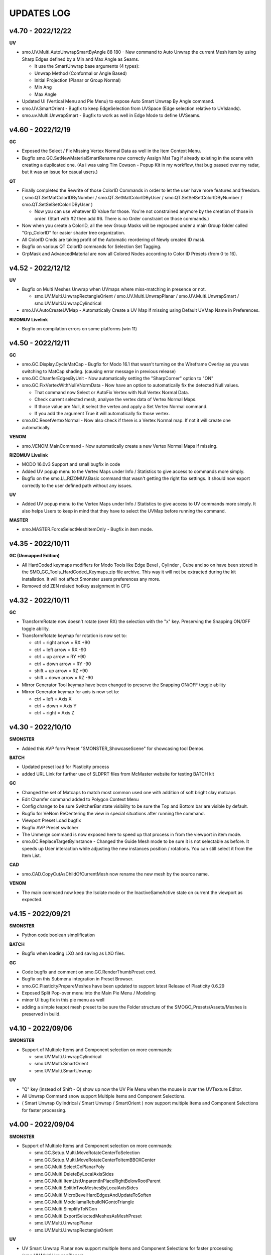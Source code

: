 UPDATES LOG
===========

.. autosummary::
   :toctree: generated


.. _4700:

v4.70 - 2022/12/22
-------------------

**UV**

• smo.UV.Multi.AutoUnwrapSmartByAngle 88 180 - New command to Auto Unwrap the current Mesh item by using Sharp Edges defined by a Min and Max Angle as Seams.

  • It use the SmartUnwrap base arguments (4 types):
  • Unwrap Method (Conformal or Angle Based)
  • Initial Projection (Planar or Group Normal)
  • Min Ang
  • Max Angle

• Updated UI (Vertical Menu and Pie Menu) to expose Auto Smart Unwrap By Angle command.
• smo.UV.SmartOrient - Bugfix to keep EdgeSelection from UVSpace (Edge selection relative to UVIslands).
• smo.uv.Multi.UnwrapSmart - Bugfix to work as well in Edge Mode to define UVSeams.



.. _4600:

v4.60 - 2022/12/19
-------------------

**GC**

• Exposed the Select / Fix Missing Vertex Normal Data as well in the Item Context Menu.
• Bugfix smo.GC.SetNewMaterialSmartRename now correctly Assign Mat Tag if already existing in the scene with creating a duplicated one. (As i was using Tim Cowson - Popup Kit in my workflow, that bug passed over my radar, but it was an issue for casual users.)

**QT**

• Finally completed the Rewrite of those ColorID Commands in order to let the user have more features and freedom. ( smo.QT.SetMatColorIDByNumber / smo.QT.SetMatColorIDByUser / smo.QT.SetSelSetColorIDByNumber / smo.QT.SetSelSetColorIDByUser )

  • Now you can use whatever ID Value for those. You're not constrained anymore by the creation of those in order. (Start with #2 then add #6. There is no Order constraint on those commands.)

• Now when you create a ColorID, all the new Group Masks will be regrouped under a main Group folder called "Grp_ColorID" for easier shader tree organization.
• All ColorID Cmds are taking profit of the Automatic reordering of Newly created ID mask.
• Bugfix on various QT ColorID commands for Selection Set Tagging.
• GrpMask and AdvancedMaterial are now all Colored Nodes according to Color ID Presets (from 0 to 16).



.. _4520:

v4.52 - 2022/12/12
-------------------

**UV**

• Bugfix on Multi Meshes Unwrap when UVmaps where miss-matching in presence or not.

  • smo.UV.Multi.UnwrapRectangleOrient / smo.UV.Multi.UnwrapPlanar / smo.UV.Multi.UnwrapSmart / smo.UV.Multi.UnwrapCylindrical

• smo.UV.AutoCreateUVMap - Automatically Create a UV Map if missing using Default UVMap Name in Preferences.

**RIZOMUV Livelink**

• Bugfix on compilation errors on some platforms (win 11)



.. _4500:

v4.50 - 2022/12/11
-------------------

**GC**

• smo.GC.Display.CycleMatCap - Bugfix for Modo 16.1 that wasn't turning on the Wireframe Overlay as you was switching to MatCap shading. (causing error message in previous release)
• smo.GC.ChamferEdgesByUnit - Now automatically setting the "SharpCorner" option to "ON"
• smo.GC.FixVertexWithNullVNormData - Now have an option to automatically fix the detected Null values.

  • That command now Select or AutoFix Vertex with Null Vertex Normal Data.
  • Check current selected mesh, analyse the vertex data of Vertex Normal Maps.
  • If those value are Null, it select the vertex and apply a Set Vertex Normal command.
  • If you add the argument True it will automatically fix those vertex.

• smo.GC.ResetVertexNormal - Now also check if there is a Vertex Normal map. If not it will create one automatically.

**VENOM**

• smo.VENOM.MainCommand - Now automatically create a new Vertex Normal Maps if missing.

**RIZOMUV Livelink**

• MODO 16.0v3 Support and small bugfix in code
• Added UV popup menu to the Vertex Maps under Info / Statistics to give access to commands more simply.
• Bugfix on the smo.LL.RIZOMUV.Basic command that wasn't getting the right fbx settings. It should now export correctly to the user defined path without any issues.

**UV**

• Added UV popup menu to the Vertex Maps under Info / Statistics to give access to UV commands more simply. It also helps Users to keep in mind that they have to select the UVMap before running the command.

**MASTER**

• smo.MASTER.ForceSelectMeshItemOnly - Bugfix in item mode.



.. _4350:

v4.35 - 2022/10/11
-------------------

**GC (Unmapped Edition)**

• All HardCoded keymaps modifiers for Modo Tools like Edge Bevel , Cylinder , Cube and so on have been stored in the SMO_GC_Tools_HardCoded_Keymaps.zip file archive. This way it will not be extracted during the kit installation. It will not affect Smonster users preferences any more.
• Removed old ZEN related hotkey assignment in CFG



.. _4320:

v4.32 - 2022/10/11
-------------------

**GC**

• TransformRotate now doesn't rotate (over RX) the selection with the "x" key. Preserving the Snapping ON/OFF toggle ability.
• TransformRotate keymap for rotation is now set to:

  • ctrl + right arrow = RX +90
  • ctrl + left arrow = RX -90
  • ctrl + up arrow = RY +90
  • ctrl + down arrow = RY -90
  • shift + up arrow = RZ +90
  • shift + down arrow = RZ -90

• Mirror Generator Tool keymap have been changed to preserve the Snapping ON/OFF toggle ability
• Mirror Generator keymap for axis is now set to:

  • ctrl + left = Axis X
  • ctrl + down = Axis Y
  • ctrl + right = Axis Z



.. _4300:

v4.30 - 2022/10/10
-------------------

**SMONSTER**

• Added this AVP form Preset "SMONSTER_ShowcaseScene" for showcasing tool Demos.

**BATCH**

• Updated preset load for Plasticity process
• added URL Link for further use of SLDPRT files from McMaster website for testing BATCH kit

**GC**

• Changed the set of Matcaps to match most common used one with addition of soft bright clay matcaps
• Edit Chamfer command added to Polygon Context Menu
• Config change to be sure SwitcherBar state visibility to be sure the Top and Bottom bar are visible by default.
• Bugfix for VeNom ReCentering the view in special situations after running the command.
• Viewport Preset Load bugfix
• Bugfix AVP Preset switcher
• The Unmerge command is now exposed here to speed up that process in from the viewport in item mode.
• smo.GC.ReplaceTargetByInstance - Changed the Guide Mesh mode to be sure it is not selectable as before. It speeds up User interaction while adjusting the new instances position / rotations. You can still select it from the Item List.

**CAD**

• smo.CAD.CopyCutAsChildOfCurrentMesh now rename the new mesh by the source name.

**VENOM**

• The main command now keep the Isolate mode or the InactiveSameActive state on current the viewport as expected.



.. _4150:

v4.15 - 2022/09/21
-------------------

**SMONSTER**

• Python code boolean simplification

**BATCH**

• Bugfix when loading LXO and saving as LXO files.

**GC**

• Code bugfix and comment on smo.GC.RenderThumbPreset cmd.
• Bugfix on this Submenu integration in Preset Browser.
• smo.GC.PlasticityPrepareMeshes have been updated to support latest Release of Plasticity 0.6.29
• Exposed Split Pop-over menu into the Main Pie Menu / Modeling
• minor UI bug fix in this pie menu as well
• adding a simple teapot mesh preset to be sure the Folder structure of the SMOGC_Presets/Assets/Meshes is preserved in build.



.. _4100:

v4.10 - 2022/09/06
-------------------

**SMONSTER**

• Support of Multiple Items and Component selection on more commands:

  • smo.UV.Multi.UnwrapCylindrical
  • smo.UV.Multi.SmartOrient
  • smo.UV.Multi.SmartUnwrap

**UV**

• "Q" key (instead of Shift - Q) show up now the UV Pie Menu when the mouse is over the UVTexture Editor.
• All Unwrap Command snow support Multiple Items and Component Selections.
• ( Smart Unwrap Cylindrical / Smart Unwrap / SmartOrient ) now support multiple Items and Component Selections for faster processing.



.. _4000:

v4.00 - 2022/09/04
-------------------

**SMONSTER**

• Support of Multiple Items and Component selection on more commands:

  • smo.GC.Setup.Multi.MoveRotateCenterToSelection
  • smo.GC.Setup.Multi.MoveRotateCenterToItemBBOXCenter
  • smo.GC.Multi.SelectCoPlanarPoly
  • smo.GC.Multi.DeleteByLocalAxisSides
  • smo.GC.Multi.ItemListUnparentInPlaceRightBelowRootParent
  • smo.GC.Multi.SplitInTwoMeshesByLocalAxisSides
  • smo.GC.Multi.MicroBevelHardEdgesAndUpdateToSoften
  • smo.GC.Multi.ModollamaRebuildNGontoTriangle
  • smo.GC.Multi.SimplifyToNGon
  • smo.GC.Multi.ExportSelectedMeshesAsMeshPreset
  • smo.UV.Multi.UnwrapPlanar
  • smo.UV.Multi.UnwrapRectangleOrient

**UV**

• UV Smart Unwrap Planar now support multiple Items and Component Selections for faster processing (smo.UV.Multi.UnwrapPlanar).

**GC**

• Updated Vertical PopOver Menu (Ctrl + Shift + Q) and regular Pie Menu (Ctrl + Q).
• Replace by Instance now set the Item Color to pink on both New instances and original mesh to let you see them quickly from the Item List.
• New Commands:

  • smo.GC.ItemListUnparentInPlaceRightBelowRootParent
    (By default, when we unparent an item (inPlace), the item move at the end of the ItemList.
    This command make sure the unparented item can appear right bellow the Root Parent of it, in the ItemList.)
  • Select Component by Local Axis Cmd
    (Select Component by Local Axis (Positive / Negative))
  • Cleanup Mirrored Mesh over World Axis Cmd
    (Cleanup selected Mesh along a given axis Local (x, y, z) in order to remove Mirrored Opposite Side Argument boolean (Positive or Negative).
    Then recreate instances out of that mesh along that axis.)
  • Cleanup Mirrored Pair of Meshes over World Axis Cmd
  • smo.GC.DeleteByLocalAxisSides
  • smo.GC.SplitInTwoMeshesByLocalAxisSides
  • smo.GC.ItemListUnparentInPlaceRightBelowRootParent

**MIFABOMA**

• New Commands:

  • smo.MIFABOMA.AlignToAxisParentZero
  • smo.MIFABOMA.AlignToAxisWorldZero
  • smo.MIFABOMA.CleanupMirroredMeshOverLocalAxis
  • smo.MIFABOMA.CleanupMirroredPairOfMeshesOverWorldAxis

**AI**

• Updated Java code for AI 2022 Compatibility.

**RIZOMUV Livelink**

• bugfix to remove Embedded Media in FBX export on Modo 15.1 and up



.. _3650:

v3.65 - 2022/08/15
-------------------

**SMONSTER**

• SMO GC - Replace by Instance (From selected targets, create a copy or an instance of the last selected Mesh, with or without a Guide Mesh.)
• Exposition of the AI and PCLOUD kit. Bugfix on exposed files.
• Separated older Training Files  / Scene / Data from previous Smonster Release.
• now SMONSTER consist of the SOURCE Kit + TRAINING Kit as 2 zip archive.
• SMONSTER TRAINING Kit is now a separate kit. It contain all the training files.



.. _3600:

v3.60 - 2022/08/08
-------------------

**SMONSTER**

• Public Release: Free for Everyone, Freelance and Studio
• "AI TOOLS" and "PCLOUD XYZ" Beta Kits added.



.. _3590:

v3.59 - 2022/07/30
-------------------

**SMONSTER**

• Code Optimization  and Command naming harmonization.

**CAD**

• Bugfix on Training Scene - Rebuild Radial (duplicated vertex causing issue for users while testing the commands).

**BAKE**

• Exposed the CreatePairsFromHighPolyMesh command in UI pop over menu as well as in Item Context Menu (right click).

**GC**

• Changed smo.GC.AffinitySVGRebuild Cmd to smo.GC.SplitByPolySelectionSet as it as a general usage.
• Exposed smo.GC.SplitByPolySelectionSet in SMONSTER / Top Menu.
• smo.GC.IsolateItemAndInstances Cmd now select automatically the source mesh in the item list even if you launched it while having an instance selected.
• smo.GC.IsolateItemAndInstances is now also exposed in Viewport Context Menu (right click).
• Setup cmd Move Center to selection now also works in item Mode (it will move the center item at the center of the mesh layer).



.. _3550:

v3.55 - 2022/07/18
-------------------

**SMONSTER**

• Training Scene Menu switched to Vertical toolbar.

**GC**

• Added warning if you try to use commands that use Modollama kit without getting it activated / loaded.
• Bugfix forms for users that got already Seneca SuperTaut function and forms in their keymapping.

**UV**

• UV Tools Menu Reordering



.. _3500:

v3.50 - 2022/06/20
-------------------

**GC**

• Update on FBX Preset Pop Up Menu to expose more options.
• New Commands:

  • smo.GC.ConvertToHardEdgeWorkflowUsingGeoBoundaryAsHardEdge (On current Mesh item, convert Shading Method to HardEdge Workflow using geometry boundary as "HardEdge" and set all other Edges as "Smooth".)
  • smo.GC.ExportMeshAsMeshPreset (Export current Mesh As MeshPreset LXL file into Target Path. (optional: Define Path destination as argument))
  • smo.GC.ExportSelectedMeshesAsMeshPreset (Export Selected Meshes As MeshPreset LXL file into Target Path. (optional: Define Path destination as argument))
  • smo.GC.CreateEmptyChildMeshMatchTransform (Create a new child Mesh Item (empty) on current selected mesh item.)
  • New commands for MicroBevel Workflow:

    • smo.GC.SimplifyToNGon & smo.GC.Multi.SimplifyToNGon (Merge every polygons that have same coplanar polygon direction to simplify a given set of meshes. Via argument you can also update the HardEdges data for a better end result.)
    • smo.GC.MicroBevelHardEdgesAndUpdateToSoften & smo.GC.Multi.MicroBevelHardEdgesAndUpdateToSoften (Micro Bevel HardEdges (usually after a SimplyToNgon), then Soften all edges.)
    • smo.GC.ModollamaRebuildNGontoTriangle & smo.GC.Multi.ModollamaRebuildNGontoTriangle (Rebuild all NGons via Modollama Triangulation command to output Triangles.)
  
• Bugfix on smo.GC.RenderThumbPreset

**CLEANUP**

• PopUp menu updated
• New Commands:

  • smo.CLEANUP.ConvertAllSolidWorksShape (Search for all Solidworks Shape Items in the scene and convert them to regular Meshes. Delete the empty meshes in the process as well.)
  • smo.CLEANUP.CleanupSolidWorksImport (Cleanup SolidWorks Import (from McMaster Website Data) in order to save a new scene with only one Mesh item of the imported asset. It will also convert the VertexNormals Data to HardEdgeWorkflow if needed.)
  • smo.CLEANUP.DelEverythingExceptMeshes (Select everything in the current scene, except Meshes items and delete all other items / materials. It unparent in place the current Meshes to preserve their position in space in case they were part of a hierarchy.)
  • smo.CLEANUP.RemoveAllPartTags (Check for all Meshes in the current scene remove any part tags in it.)
  • smo.CLEANUP.DelPreTransform (Freeze Scale transform of all meshes in scene but if there is instances, it retain Instances scale to 100 percent or -100 percent as well.)

• Bugfix smo.CLEANUP.RenameUVMapToDefaultSceneWise (That command now create an empty UV map if one is missing using Default UVMap name from Preferences)

**BATCH**

• PopUp menu updated
• Support for SLDPRT added as Input file format (CAD file - Solidworks)

**UV**

• Menu and Icons (Big UI refresh)
• Bugfix (Get UVMap Count argument not correctly exposed. It adds also a 4th argument to deselect all maps except UV maps)



.. _320:

v3.20 - 2022/05/10
-------------------

**GC**

• Fixed an issue with Error message populating the Event Log, while using the smo.GC.SetNewMaterialSmartRename command as well as the Quick Tag - Set Mat Color ID commands.
• (Remap the SMO GAME CONTENT MainKeymaps as the smo.GC.SetNewMaterialSmartRename now need a Boolean Argument at the end. --> "smo.GC.SetNewMaterialSmartRename 1" to show Modo Color Picker at launch)

**QUICK TAG**

• Solved a regression with latest update on Batch - Set Mat Color ID commands
• If the Color ID command is used while in Item Mode, it will switch back to item mode, after running it.

**CLEANUP**

• New Command:

  • Rename Vertex Normal Map by Modo Default name for imported FBX files --> ( FBX_normals)

• Changed the Popup menu UI layout for better functions discoverability



.. _315:

v3.15 - 2022/04/29
-------------------

**RIZOMUV Livelink**

• MODO 16.0v1 Support

**QUICK TAG**

• New Commands:

  • smo.QT.SetMatColorIDByMeshIslands (Set Color ID by Material Tag, by Polygons Continuity (Islands) on current mesh.)
  • smo.QT.Batch.SetMatColorIDRandom (Set Color ID by Material Tag, by Polygons Continuity (Islands) over multiple MeshLayers or Scene wide.)

• Bugfix on smo.QT.SetMatColorIDRandom / smo.QT.SetMatColorIDByUser / smo.QT.SetMatColorIDByNumber.



.. _310:

v3.10 - 2022/04/28
-------------------
**GC**

• New Commands:

  • smo.GC.SplitByPart
  • smo.GC.SplitByMaterial
  • smo.GC.PlasticityPrepareMeshes (Command to preprocess data from OBJ import from Plasticity. Cleanup Meshes data from Plasticity creating Polygons Parts, Unwraped UVMaps and Merging Solid items.)

• Bugfix on smo.GC.EdgeSlideProjectToBG command that wasn't releasing the EdgeSlide tool at the end of his execution.
• Bugfix Switching to AVP Shading Style (The view should now not be offset or reset in terms of Point of view).

**QUICK TAG**

• Introduced functions to process the color ID attribution Scene Wide and / or even By Mesh Islands (Polygon Continuity)
• New Commands:

  • smo.QT.Batch.SetSelSetColorIDRandomConstant (Set a random Diffuse Color override using Selection Set (polygons) and Constant item. It can runs over Selected Meshes or SceneWide, By Items or by Polygon Islands.)
  • smo.QT.SetSelSetColorIDByMeshIslands (Set a Diffuse Color override using Selection Set (polygons) on the selected Mesh Layers by Polygons Continuity (Islands). Named the new Mat using "ColorID" as Prefix.)
• Bugfix on the main command that where not processing the data correctly with specific user scene behavior.

**UV**

• Bugfix on UnwrapCylindrical to disable Auto RelaxUV Island if the Unwrap Rectangle was True and AutoRelax was True, in order to keep Rectangle result in output.



.. _3000:

v3.00 - 2022/03/03
-------------------

• Initial Commit to New Release V3.
• It now support Modo 15.0 to 16.X releases with 100% Compatibility.
• All further developments will focus on support from Modo 15.0v1 to 16.X.
• You're free to load it on earlier releases of Modo (from 14.0), but i won't provide any bugfix on earlier release of Modo than 15.0v1 from 2022 March 2th in order to get my focus on Future plans for Modo 16.X series.

**GAME CONTENT**

• New Commands:

  • EdgeBoundarySimpleFuse to fuse (without Projection) an Open Edge Boundary loop ( V Norm data is kept from BG Mesh of set Self if mouse over empty area in viewport).
  • SplitUDIMtoMesh to separate a mesh based on UDIM Polygons layout. It create New Mesh Layers, using target Mesh Name, PrefixName, UDIM ID from current selected Mesh.

• Bugfixes on EdgeBoundaryProjectToBGnFuse to support Self Project onto same mesh. Also hiding other meshes for TransferVNData automatically
• Transfer VNorm from BG Mesh now have an option to "Lock" edited component when the command is used. Toggle is set to off by default. It is located in the GC Options under Modo Preferences Window.
• Layout change in right click Context Menus to add more options and commands.

**RIZOMUV Livelink**

• MODO 15.2v2 Support
• RizomUV 2022.0 Support
• Bugfix for those who also are using Vertex Normals maps in their workflow. In any case the kit won't update in Modo you could still open the Temp FBX File in order to get back all the data from Materials to VNrm to UV's of course.



.. _2756:

v2.756 - 2022/01/28
-------------------

**MIFABOMA**

• Improvement and Bugfix on RADIAL ARRAY and MIRROR commands that now support:
  • Both Meshes and MeshInstances (instead of only regular Meshes only).
  • Multiple Items selected at once. They will now process duplication over multiple selected items as intended.



.. _2755:

v2.755 - 2022/01/21
-------------------

**QUICK TAG**

• New Commands:

  • Set ColorID (by SelectionSet and Constant item override) ---> For ColorID Bakes from LowPoly.
  
    • --> That system doesn't mess up the Material attribution and only add modification via Constant item override and Poly SelectionSet.
    • --> Those resulting Meshes can be exported as FBX and Retain Color in Diffuse.
    • --> ColorID tags are unique Scenewise and MeshWise, so now you can't have one polygon that share more than one ColorID. It prevent layout issue in Shader Tree.
  
  • Set ColorID (by Material Tags) ---> For ColorID Bakes from HighPoly.
  
    • --> Usually outside of Modo, like in Substance Painter or Marmoset Toolbag.
    • --> Those resulting Meshes can be exported as FBX and Retain Color in Diffuse.

• You can recall any existing Color ID you create to override existing one, via a Gang Menu of 17 Color ID Presets (from 0 to 16)
• You can assign any existing Color ID by a User input value in a Pop window. 
• Thanks to user feedback, i've set the first 0 to 16 ColorID with ItemColorCoding inside the ShaderTree, as well as fixed colors.
• Passed ID #16, it will create random Color each time you create a new one.

**GAME CONTENT**

• New Command:

  • smo.GC.UDIMtoMaterial to convert a Unique Material assignation to a set of Multiple Materials tag, for easy export of UDIM ready Meshes (created via Substance Painter for instance) to Unity Engine.

    • This command use this argument setup: smo.GC.UDIMtoMaterial {Material Name} {UDIM Start ID} {UDIM END ID}
    • Polygon and Edge (right click) Context Menu now have a Chamfer by User Value command for custom size.



.. _2737:

v2.737 - 2022/01/05
-------------------

**GAME CONTENT**

• TransferVNrmFromPolyUnderMouse command added to Context Menus, in order to Transfer Vertex Normals from the Mesh under the mouse to the corresponding selected components (Vertex / Edges / Polygons)

.. note::

   It works both on multiple meshes condition as well as self mesh transfer.



.. _2730:

v2.730 - 2021/12/20
-------------------

**GAME CONTENT**

• EdgeboundaryProjectNFuse Bugfix.

**VENOM**

• Added a toggle for Switching or not in Isolate Mode in Tail Menu and Preferences



.. _2726:

v2.726 - 2021/12/15
-------------------

**GAME CONTENT**

• Added more Chamfer presets to Polygon Context Menu
• Bugfix on MiniProperties Keymap assignment on Shift-Space (via the Menu SMONSTER / Quick Keymaps / GameContent - Modo15.1 Remapping Cmd). Now it should show up the popover as expected.

**COLOR BAR**

• Added the Locator Shape Menu to Tail Menu
• Added a toggle to enable Disable Independent Drawing in current viewport to all Color Bar Menus



.. _2724:

v2.724 - 2021/12/14
-------------------

**GAME CONTENT**

• BugFix on StraightenEdgeBoundary on specific condition
• Exposed the ability to Transfer Vertex Normal Data via Toggle in GC Preferences (while using the EdgeBoundaryProjectNFuse)



.. _2722:

v2.722 - 2021/12/08
-------------------

**GAME CONTENT**

• New Commands to Edge Context Menu:

  • smo.GC.StraightenEdgeBoundary: It flatten the selected Edge Boundary to fix squeezed profile.
  • smo.GC.FixVertexWithNullVNormData. It fix missing VertexNormals on a given mesh.
  • smo.GC.EdgeBoundaryProjectToBGnFuse. It extend the current Opened Boundary Edge Loop to nearest BG Mesh using BG Constraint. Then it inset out the resulting Polygon and Edge Bevel it + applying a VertexNormalTransfer to fuse the border with BG Mesh normals.
  
• smo.GC.ChamferEdgeByUnit count is now exposed in the Preferences tab. it affect as wel the smo.GC.EdgeBoundaryProjectToBGnFuse accordingly.

**VENOM**

• Exposed the Show / Hide VNormal Vectors in the Tail Menu as well as in preferences.



.. _2710:

v2.710 - 2021/11/28
-------------------

**BATCH**

• Bugfix on Opening SVG/DXF/FBX/LXO Files that was Empty. Causing Batch script to stop as there was no data to treat. (Load SVG/DXF/FBX/LXO) Now it's removing files that are empty from the conversion filepath list.

**GAME CONTENT**

• Bugfix Missing Environment for Render Preset Thumbnails.
• Addition of more commands in context menus Polygon and Vertex for Vertex Normals

**VENOM**

• Bugfix to keep current item selection when in Item Mode after launching the main command.



.. _2700:

v2.700 - 2021/11/15
-------------------

**GAME CONTENT**

• New Commands:

  • Edge UnbevelRing (default hotkey set to Ctrl-Shift-U)

• Now there's also an option to use Original Modo Material command via a Toggle for SmartMaterial command.
• Bugfix on SmartMaterial that was returning error in Modo 15.2 for Area Weighting method.
• Bugfix on Render Thumbnail Scene (in case meshes Maximum Sizes was 1m / 0.1m / 0.01m / 0.001 )



.. _2694:

v2.694 - 2021/11/10
-------------------

**GAME CONTENT**

• Bugfix on Batch Mesh Preset to take care of the item center on thumbnail rendering.
• Bugfix on Thumbnail Render template scene.



.. _2692:

v2.692 - 2021/11/08
-------------------

**SMONSTER**

• Batch Export to LXL Mesh Preset command added to Smonster Top menu.

**GAME CONTENT**

• Batch convert all the Meshes in the scene to Mesh Preset with custom Thumbnail automatic render.
• Convert selected Mesh to Mesh Preset with custom Thumbnail automatic render.
• Subfolder function for this command Specific folder or SMO GC Kit folder.
• Customizable Background Color for this command.
• Command to Create / Remove Subfolder Tag in scene



.. _2683:

v2.683 - 2021/10/26
-------------------

**SMONSTER**

• Bugfix on Unbevel Assignation to Ctrl + U in QuickKeymap commands.

**VENOM**

• Added the Transfer Vertex Normal from BG Mesh into the Main Pie Menu.



.. _2680:

v2.680 - 2021/10/22
-------------------

**GAME CONTENT**

• PieSwitcher pie menu added for Viewport Borders management.
• New Commands:

  • smo.Cleanup.RenameUVMapToDefaultSceneWise
  
    • (Check for all Meshes in the current scene and rename their First UVMap (by Index = 0) to Modo/Preferences/Defaults/Application name.)

• Bugfix on OpenTrainingScene Command and Forms.
• Bugfix Forms for Keymapping in GC Kit.
• Bugfix on FullscreenMode command.

**BATCH**

• Added Support for All exposed Inputs and Outputs.
• Bugfix on OBJ to OBJ and OBJ to FBX.
• Added New Preset to Reset Center of Meshes OBJ and convert then to FBX.



.. _2674:

v2.674 - 2021/10/19
-------------------

**SMONSTER**

• Documentation WebLinks and Dedicated Menu are stored as a unique Kit now. --> SMO_DOC

**DOC**

• Update on Documentation.
• New Command to open Youtube Video links using User preferences (Resolution)

**BATCH**

• Added an Option in Preferences to Convert All Meshes Item to Static Meshes when Ouputing Data to LXO File.

**GAME CONTENT**

• New Commands:

  • smo.GC.SetNewMaterialSmartRename

    • Create a New Material Tag
    • Rename the Material Layer in Shader Tree according to Group Material name with a Suffix (suffix defined in Prefs, as well as Separator based on Modo Index Style Prefs).
    • Set the Shading Model via Preferences / SMO GC Options (Traditionnal, Energy Conserving, Physical Based, Principled, Unreal, Unity, glTF, AxF)
    • Color Constant Override for Unreal, Unity, glTF, AxF to get correct color in Viewport (if needed via option)
    • This command is assigned to "M" Key (via a oneclick form).

• Meshops Popup form is now filtering available Meshops relative to your current Selection type (Vertex / Edge / Polygon / Item)
• Finaly exposed that new Command: smo.GC.Setup.OffsetCenterPosPreserveInstancesPos that let you redifine Center Position on selected Mesh Item, but preserve the Instances Positions in Worldspace. (Useful for CAD)
• Rewrite the Add Meshop Command to automatically arrange nodes when created.
• Updated the AVP Game viewport Preset (Independent  Rotation, Position and Scale are now enabled).
• Bugfix for QuickCreateCameraMatcherScene to not be Case Sensitive (both .jpg and .JPG are now supported).
• AVP Game viewport Preset are now loaded according to yourModo Version. It will solve issue with post 15.0 Presets.
• AVP Game viewport Preset is now set to Progressive Antialiasing by default via Numpad 6 Key. 

**VENOM**

• Bugfix when working on meshes that was having more than one Rotation Transform items (FBX coming from other package like 3DSMax or Blender for instance)
• Bugfix That now allows to Update/Overwrite existing Vertex Normal Data.
• Bugfix to let User define their own VMap name.
    
**MIFABOMA**

• Bugfix for Mirror Tool in Polygon Mode under Modo 15.1 and up. (Invert Polygons option have opposite behavior now)
    
**CAD**

• Added Option for Rebuild Polystrip to work on Circle (Closed Loop). (using 2nd argument to define if it's working for a closed Polystrip)

**RIZOMUV LIVELINK**

• Addition of Pixel Margin / Spacing Mode On in Rizom UV Preferences Script.



.. _2635:

v2.635 - 2021/07/24
-------------------

**SMONSTER**

• Addition of adedicated full screen palette for Meshopsworkflow within schematic.
• Various little bugfix in forms / tooltip / menus.



.. _2626:

v2.626 - 2021/07/18
-------------------

**MARMOSET TOOLBAG LIVELINK**

• Added option to Auto bake AOF (Floor) map (only available in Marmoset Toolbag 4.03)
• Added option to define AO/Thickness RaySample count in preferences "Bake settings" --> (128 , 256, 512, 1024, 2048)
• Added option to define PerPixelSampling count in preferences "Bake settings" --> (1X , 4X, 16X)
• Maps list completely driven by Preferences in Modo to save out unwanted maps to be written in bake folder.

**RIZOMUV LIVELINK**

• Added support for material at Livelink Export to let you use materials for fast polygon selection in RizomUV

**UV**

• UV Kit now support Micro Bevel Workflow by letting you use Auto Expand Option on SmartUnwrap and PlanarUnwrap
• Added 2 Toggles to Main UV Pie menu to switch Auto Hide Unwrapped Poly and Auto Expand Poly



.. _2610:

v2.610 - 2021/06/25
-------------------

**SMONSTER**

• Rewrite the Remapping Information in all KeymapCommander Remapping Dialog.

**GAME CONTENT**

• Modo 15.1 KeymapCommander added to set back Original Modo behavior, even if new features like Mini-Properties have been added.

  • Global and Item Mode -> C = Channel Haul
  • view3DOverlay3D and Component Mode -> C = Edge Knife
  • view3DOverlay3D and Component Mode -> Shift-C = Poly Knife
  • view3DOverlay3D and Component Mode -> Alt-C = Poly Loop Slice
  • Global and ContextLess -> SpaceBar = Original Modo Behavior
  • Global and ContextLess -> Shift-SpaceBar = Mini-Properties Popover

• Set the Copy/Paste PieMenu remapping to Main Remapping (will appear only in ComponentMode via Ctrl + Shift + C)
• smo.QuickCreateCameraMatchSetup command added. (to set up Camera Match from a set of JPG Images (found in defined Folder)



.. _2600:

v2.600 - 2021/06/16
-------------------

**SMONSTER**

• Saved Edge Knife Remapping for further use in coming Modo 15.1.	C Key in Conmponent Mode
• Saved Channel Haul Remapping for further use in coming Modo 15.1.	G key in global Mode
• Added Preferences Settings for Meshops Deferred Evaluation.

**MESHOPS**

• Set back the Polyfuse 2D Meshop assembly Aliases to Meshops Presets V2.

**UV**

• New Commands:

  • Select Coplanar Touching 2 Deg + Expand in Pie Menu Form (for Mid Poly UV Mapping) 
  • Select Coplanar on Object + Expand in Pie Menu Form

• Bugfix on Smart Unwrap , when Edge Mode was used, the script wasn't repositioning the UVs in 0-1 Space when "Auto Relocate" option was False
• Bugfix on UnwrapCylindrical that now use Auto Relax and Auto Orient
• Bugfix in forms (tooltips)



.. _2590:

v2.590 - 2021/06/07
-------------------

**SMONSTER**

• General Bugfix in XML data  (Config files)
• Saved Spacebar remapping for furher use in coming Modo 15.1.

**MIFABOMA**

• Bugfix on forms Pie Menu. Mirror commands "Relative to Parent / Merge" and "Relative To Parent" was inverted. 
• Bugfix on Mirror commands to Support ReferenceSystem as well as update on VertexNormalMap at once.
• Bugfix on FlipOnAxis that now also support VertexNormalMap (they update correctly now) when you was using Reference System.

**GAME CONTENT**

• smo.GC.FlipVertexNormalData command added



.. _2583:

v2.583 - 2021/06/03
-------------------

**GAME CONTENT**

• New Commands:

  • smo.GC.Unbevel
  • smo.GC.Setup.MoveRotateCenterToSelection (with 3 Modes Supported).
  • smo.GC.MOD.MeshCleanup
  • smo.GC.MOD.MeshCleanup with Optional Merge/Triple (that Remove Colinear Vertex mode, useful on Text characters).
  
• Added Select CoPlanar Menu to SMO GC PM (Pie Menu) and VM (vertical Menu) --> Select Section
• CENTER related Scripts are now Wrapped commands and they support Reference System state.
• Updated all the CENTERS Forms.
• AVP_GAME Shading Preset (Reduced the Wireframe Opacity back to 50% as it was too contrasted at 100 / 70 %).



.. _2575:

v2.575 - 2021/06/02
---------------------

**UV**

• Bugfix on path to UVGridChecker Command

**CAD**

• Bugfix to get the focus on Mesh Source if there is only one displayed in Isolate Mode (instead of fiting the viewport on both Instances and Source Meshes).
• BugFix Missing Icons on Merge CoPlanarPoly Pie Menu.



.. _2571:

v2.571 - 2021/05/31
-------------------

**CAD**

• New Commands:

  • CAD Fix Rotation Transform Order Cmd to convert all Rotation Transforms from "n" order to XYZ Order without loosing the item Position / Rotation in space.

• MergeCoplanar Poly Forms in Context Menu.
• Bugfix on CAD IsolateItemAndInstances. Now works in all conditions (From Selected (Meshes) or (Meshes + Instances) or (Instances)).

**GAME CONTENT**

• New Commands:

  • Set VertexNormal Command in Item / Viewport Context Menu.
  • Unbevel Ring by Convergence Script in Edge Context Menu.
  
• Changed Color Scheme of Workplane color on SMO 3D ColorScheme preset.



.. _2565:

v2.565 - 2021/05/26
-------------------

**SMONSTER**

• Right Click Context Menu now have more sub-commands Filtered for each component mode:

  • MIFABOMA Commands
  • Merge Vertex (by distance preset)
  • Edge Collapse
  • Modollama Triple (by iterations count preset)
  
• Addition of Context Menu in Viewport Context Menu (Right click in viewport empty space).

**CAD**

• RebuildWithCylinder Side Count by User was added in the Pie Menus (via Axes Icons).
• Rebevel now support Reference System.
• Rebevel Bugfix when Meshes that got triangle Poly in the surrounding area around The processed selection.
• Smart Rebuild With Cylinder Added for better shape handling (Regular Radius Support).  (RebuildWithCylinder command have been removed).
• Copy / Cut to Child Mesh command Rework with Select Coplanar Modes and dedicated Pie Menu / Icons

**GAME CONTENT**

• MoveRotateCenter wrapped command added that wasn't supporting ReferenceSystem.
• Fullscreen ToggleCommand added.
    
**MIFABOMA**

• Bugfix on Radial Array with World Mode in Component Mode.
• Bugfix on Mirror that wasn't saving user settings.
• FlipOnAxis now support VertexNormalMap and update it.



.. _2542:

v2.542 - 2021/05/18
-------------------

**CAD**

• Bugfix on Rebevel.
• Rebevel / RebuildPolystrip now support Item Auto Selection in Component Mode (if you wasn't selecting the mesh before it will select it for you).



.. _2540:

v2.540 - 2021/05/17
-------------------

**SMONSTER**

• Added Item / Poly / Edge / Vertex - Right Click Context Menu with Smonster Commands 

**MIFABOMA**

• Boolean command is now preserving the current visible Items in the viewport when run.

**RIZOMUV LIVELINK**

• Bugfix: In case you wasn't exporting Meshes fully triangulated, MODO 15.0vx wasn't getting proper UV data as it was exporting the mesh triangulated instead of preserving the Mesh Topology (Square and Ngons).

**CAD**

• New Commands:

  • Rebuild Closed Polystrip.
  • CopySelectionAsChildOfCurrentMesh.
  • Merge CoPlanarPoly to replace old system on "Delete In... menu".

• RebuildWithCube and RebuildWithCylinder Open / Closed / Hole script now support Reference System workflow.
• RebuildWithCube and RebuildWithCylinder Open / Closed / Hole now support Item Auto Selection in Component Mode (if you wasn't selecting the mesh before it will select it for you).
• Rebevel / RebuildWithCylinder / RebuildWithCube are now Wrapped Commands.
• MergeCoplanarPoly Update on Forms.
• Bugfix: Rebevel was lefting over an edge selection set, now it doesn't left over things (leading to better compatibility).
• Bugfix: Delete Selection Set Item for RebuildPolyStrip / RebuildCylinder / Rebevel (Clear Tag).

**UV**

• Load custom UV Checker texture was added to the Smart Projection PieMenu (Different resolution available: 512px, 1024, 2048, 4096).

**GAME CONTENT**

• Hard Chamfer Presets to Edge Right Click Context Menu.
• New Commands:

  • PrimGenCylinder Commands. (create a new mesh, and create a cylinder with defined arguments)

• Disabled Split By Material from GC Pie Menu, to solve unwanted computation. now it's available from the Vertical Menu. (ctrl- shift- q)
• Bugfix on forms (Vertical Menu Update).

**CLEANUP**

• New Commands:

  • Rename All Instance by Source Mesh Name command.



.. _2510:

v2.510 - 2021/05/04
-------------------

**SMONSTER**

• CAD / GAME CONTENT / MIFABOMA / CLEANUP got some Bugfix when user was using their own Copy / Paste / Deselect mode in preferences.

**MIFABOMA**

• RADIAL SWEEP (Local) - Process from High Poly Option added (to Rebuild topology from HighPolyMesh Data. Require Edges profile selection and Polygons area to be removed in the process).
• Added the Preferences link on top of Tail Menu Pop Over.
• Bugfix on Booleans (that left unwanted Polygon Selection Sets after using the command).

**GAME CONTENT**

• UnbevelPolyLoop rewriten (ctrl-k and ctrl-shift-k commands).
• Bugfixes:

   • Remapping.
   • StarTriple now works again on multiple selected islands, like it was expected to do.
   • SelectCoplanar Poly.



.. _2502:

v2.502 - 2021/04/30
-------------------

**SMONSTER**

• Global BugFix on Delete command in Modo (that was asking for confirmation to delete Items / Component. (updated on Macro and Scripts))
• Switched CAD Tools / UV / VeNom Kits from Lazy Select (Seneca Menard scripts) workflow to Built-in Select CoPlanar Polygons command Introduced in recent release of Modo.

  • Better Performance in mentioned Kits.
  • No More headache on Initialize CAD / UV / Venom kit procedure. (Runs smoothly right after the installation.)

**VENOM**

• BugFix to support meshes with rotations (different than 0, 0 ,0). Local Space supported over World Space.

**MIFABOMA**

• Reference System Support (when it is defined on current Item in Local Mode and Component Mode)
• Item Auto Selection in Component Mode (if you wasn't selecting the mesh before it will select it for you).

  • Mirror
  • Slice
  • Radial Array
  • Booleans
  • Radial Sweep
  • Flip On Axis

**GAME CONTENT**

• New Commands via Right Click Item Context Menu:

  • SoloInstanceInPlace (Now select back the original Item instead of the Instance)
  • ReleaseFromIsolate
  
• Select Menu form updated to use the new Select CoPlanar Polys command

**CAD**

• Star Triple Flat (Reference System Support)
• Rebuild Radial Flat (Reference System Support)
• Rebuild Radial Tube (Reference System Support)

**BAKE**

• New Options for Create Bake Pairs from HighPoly Mesh:

  • Create or Transfer VertexNormalMap from HighPoly to LowPoly
  • Activate the Reference System on LowPoly
  • Isolate current Bake Pairs in Viewport
  
• Updated the Pop Over Menu to expose more options that was previously visible only via Preferences

**UV**

• Unwrap Smart / Planar / Cylindrical commands (Reference System Support)
• Added the link to UV Preferences in Tail Menu.
• Bugfix on UV tools (Unwrap tools). (In case you wasn't selecting the Item first and worked directly in Polygon Mode. (Now he commands automatically select it for you at least if you have one Polygon Selected.)



.. _2473:

v2.473 - 2021/04/18
-------------------

**SMONSTER**

• New Commands to Set All Smonster Keymaps To True (Set to Default Keymaps)

**GAME CONTENT**

• New Commands via Right Click Item Context Menu:

  • SoloInstanceInPlace
  • Isolate Item and Instances

**MIFABOMA**

• Bugfix on Radial Sweep Local that wasn't working if the Reference System was already defined.

**COLOR BAR**

• New Locator on Meshes via Locator To Shape Vertical Popover Menu.

**BAKE**

• Groups Reordering Top/Down to Set Bake Pairs grouping feature.
• New Commands via Right Click Item Context Menu:

  • Create Pairs from Highpoly Mesh

**CAD**

• New Commands via Mouse Over:

  • Star Triple Flat
  • Rebuild Radial Flat
  • Rebuild Radial Tube



.. _2460:

v2.460 - 2021/04/11
-------------------

**SMONSTER**

• Icons Added for CLEANUP
• BugFix on Documentation Links (CLEANUP - VENOM) and Menus (changed as separate forms)

**BATCH**

• BugFix on LXO to DXF. 
• Corrected a bug on the Export Game Ready for Bakes command

**BAKE & MARMOSET LIVELINK**

• New Function to put automatically HighPoly and LowPoly Meshes layers in a dedicated Group (Groups Tab) via Set Bake Pairs Command.
• New Function to Detect if a Cage map is set or Not. If not, it create one for you, but show you that that mesh have missing data in it.

**BAKE**

• Changed the Training Scene Files
• Update on Forms Menu

**CAD**

• New Commands:

  • Rebuild Polystrip and Menus:
  
    • 2 Methods are available. (Select a Polygon Selection and 2 partial Edge loop to define the shape.)

      • Regular rebuild
      • Normalized Width



.. _1424:

v1.424 - 2021/03/10
--------------------

**SMONSTER**

• Icons Added for BAKE and BATCH

**BAKE**

• Corrected an issue that was affecting that Kit as well as MARMOSET LL on Modo 13.X Releases.
• Corrected a bug on the Export Game Ready for Bakes command

**MIFABOMA**

• Bugfix on Vertical Menu (missing Commands and UserPref )

**PIXAFLUX LIVELINK**

• Updated Icons

**ALL LIVELINKS Kits**

• Added a Direct Link to their respective Website under the Tail Menus



.. _1416:

v1.416 - 2021/02/24
-------------------

**SMONSTER**

• Compatibility upgrade to 15.X release (this include the current Public Beta).
• Full Support of the kit in both Python 2X and Python 3.X mode.
• Added CmdList.txt to get the full list of commands available.
• Added SmonsterKitUpdateLog.docx and UpdateLog.txt to get the full log of updates.

**COLOR BAR**

• Added a new Bar for setting Locator Shapes. Available via "Shift - f8".

**MARMOSET TOOLBAG LIVELINK**

• Now option to Create and Set automatically a Mikk Tangent Space map at export.

**PIXAFLUX LIVELINK**

• Bugfix on NormalMap effect mode. Now it switch directly to Normalmap after bake is done.
• Bugfix on Popover Tail Menu.
• Bugfix on still present Keymap.cfg even if keymapCommander was introduced.



.. _1398:

v1.398 - 2021/02/14
-------------------

**GAME CONTENT**

• Bugfix on (Ctrl + numpad "6") Keymap and "Cycle Through MatCaps" Command.

  • Ctrl + numapd "6" 	-- > Cycle to Next Matcap
  • Ctrl + Alt + numapd "6" -- > Cycle to Previous Matcap
  
• Added Hughsk Matcaps and Nidorx Matcap Library Links from Github.
  • https://github.com/hughsk/matcap
  • https://github.com/nidorx/matcaps



.. _1395:

v1.395 - 2021/02/10
-------------------

**SMONSTER**

• Menus and Keymap Commander Bugfixes



.. _1387:

v1.387 - 2021/02/06
-------------------

**SMONSTER**

• New checkup procedure at Modo launch to see if you've updated the Kit recently.
• All new Input Remapping Menu to manage your Hotkeys for all Smonster's kits via the SMONSTER Top Menu
• Uncheck the checkbox in prompt menu to be sure the kit will not erase your remapping if desired.
• Set all the Smonster Default Hotkey in one click.

**MARMOSET TOOLBAG LIVELINK**

• Bugfix and Support now for HighPoly created via MehsFusion and/or Meshops setup. Smonster now Freeze the result for export, but preserve the scene state.
• Added function to add a Position/Rotation Constraint to HighPoly mesh item (driven by LowpPoly mesh item) for ease update.

**GAME CONTENT**

• New Commands:

  • AttachScriptToPreset features to let you create optimized Mesh Presets library.
  • Render Thumbnail for Mesh Preset with a Built-in scene with Dynamic Scaled Grid.



.. _1345:

v1.345 - 2021/01/18
-------------------

**MARMOSET TOOLBAG LIVELINK**

• Automatic Bake at data load.
• Automatically close Marmoset after Bake is finished
• Automatically save a Marmoset Scene file as backup of the current Data processed
• Bugfix on Bake File Output that was asking to user to create the file.
• Added Item Index Style Prefs to be sure the Marmoset and Bake Renaming will work by using Underscore system.
• Now 4 Output File format type are supported ( PSD , JPG , TGA, PNG )
• Now Possibility to define your own Baked File Name Prefix for the bakes.
• Baked File Name Prefix Presets:
• 3 Presets available and more to come. (SMOLUCK / Substance Painter Default / Vladimir Leleiva)
• Now Ability to define your Normal Map workflow. OpenGL to DirectX or OpenGL to OpenGL

**UV**

• New Commands:

  • Unwrap_By_SharpEdge to quickly unwrap buildings an other man made props.

**GAME CONTENT**

• Get back the Senemodo Supertaut piemenu on Ctrl+Alt + L if you have this kit.

**CLEANUP**

• New Commands:

  • Cleanup function smo.CLEANUP.ConvertItemIndexStyleSceneWise and updated smo.CLEANUP.FullAutoCleanup to support it.



.. _1314:

v1.314 - 2020/12/26
-------------------

**MARMOSET TOOLBAG LIVELINK**

• Now all necessarry Modo data and settings are sent to Marmoset.
• New Folder organization. Subfolder in temp folder using Scene name as well as Subfolder in Scene path if chosen.
• Added support for Material ID / Albedo from materials / UV Island ID.
• Resolution of bakes can be set in Modo now.
• Bugfix on Smo.Cleanup.DeleteEmptyMeshes
• Added new video link to Documentation for SMO BAKE and SMO MARMOSET LL



.. _1300:

v1.300 - 2020/12/16
-------------------

**BATCH**

• New Commands:

  • RenameMeshesBySceneName
  • ConvertSceneToXFiles

• Batch Process to convert Data from various file format (DXF, FBX, LXO, OBJ, SVG)
• 20 Customizable command lines for more flexibility

**BAKE**
• New Commands:

  • Create Low and High Poly mesh pairs.
  • Create a Cage Export ready group of meshes.
  • Create Freezed Highpoly Subdiv or Catmull-Clark Polys.

• Presets for Edge Padding to quick access before Bake.

**MARMOSET TOOLBAG LIVELINK**

• Rebuild the command from scratch to make it more flexible and robust.
• Automatic export of Low / High / Cage meshes to setup bakes in Toolbag and get back the textures in Modo to check the result.
• Automatic Freeze of the Highpoly Subdiv or Catmull-Clark Polys on export.
• Centralization of all Smonster Commands in order to let them be used in any sub-category Kits (whenever they are loaded or not).
• Renaming of few commands to get more consistency across all kits.
• Externalized the Copy/Paste preferences out of the Kit, in order to let users define their own workflow settings.
• Corrected Color Bar kit. Now it doesn't show up a runtime error in event log when used.
• BugFix on tail menu icons, organization and labels



.. _1196:

v1.196 - 2020/09/22
-------------------

**VENOM**

• Bugfix that was affecting VeNom result when the Item was having Rotations different than Zero or part of a Hierarchy.

**GAME CONTENT**

• Extracted the UV Map name setting out of the Kit (now it will use your own preferences).
• Extracted the Tool Handle Advanced Mode setting out of the Kit (now it will use your own preferences).



.. _1190:

v1.190 - 2020/09/12
-------------------

**VENOM**

• (use it in 14.1 for full support) (14.0 and Older Modo release will not support "Undo" and will cause modo to crash)

**MARMOSET TOOLBAG LIVELINK**

• Added the SMONSTER Top Menu to get quick access to some menus without viewing the Modo Tail Kit bar.
• (with Documentation and Training Scenes for Kit learning and debug test.)
• Update on Icons.
• Bugfix on 14.1 that was asking for confirmation on few Scripts where a delete procedure was included.
• Update UV Seam Cut Map toggle added to Preferences.
• Support for multiple UV Maps on every Unwrap tools (Planar / Cylindrical / Unwrap)
• Bug fix in UV Tools.



.. _1160:

v1.160 - 2020/07/25
-------------------

**PIXAFLUX LIVELINK**

• Added this new kit.

**SMONSTER**

• Various bugfix and improvement on UV Kit as well as CLEANUP, GAME CONTENT (GC) and MIFABOMA



.. _1138:

v1.138 - 2020/06/27
-------------------

**RIZOMUV LIVELINK**

• RizomUV LiveLink Kit updated to 2.1: Fixed an issue where RizomUVLL was exporting the mesh triangulated if you was exporting Triangulated FBX previously using the RizomUV LL commands in the same scene.



.. _1135:

v1.135 - 2020/06/22
-------------------

**QUICK TAG**

• Added Bugfix for SetColorID by Selection Set.



.. _1130:

v1.130 - 2020/06/21
-------------------

**CLEANUP**

• BugFix and Added User prefs string to search and replace UVMap Name from Source (string) to Target (string).

**GAME CONTENT**

• New Commands:

  • Rotate Center to Selection.
  • Move and Rotate center to Mesh open boundary center.
  • Replace Target by Instance.



.. _1118:

v1.118 - 2020/06/17
-------------------

**MIFABOMA**

• Bugfix on Radial tools on Meshitem that where not part of a hierarchy (at the scene root level).



.. _1116:

v1.116 - 2020/06/15
-------------------

**MIFABOMA**

• Bugfix on Radial tools in Item Mode.
• New Commands:

  • Radial Array by User Count.
  • Radial Sweep by User Count.

**GAME CONTENT**

• Updated Pie Menus.

**MESHOPS**

• Isolated currently in Dev Meshops to be released in SMO MESHOPS Kit in separate folder "TO_CHECK".
• Released new meshops:

  • SMO_ARROW
  • SMO_STEPS_RING
  • SMO_STEPS_SIMPLE
  • SMO_STEPS_STAIRS
  • SMO_TUBULAR_ZIGZAG_v1



.. _1094:

v1.094 - 2020/05/30
-------------------

**MIFABOMA**

• Bugfix on Mirror Pie Menu icons. New icon for "Relative to Parent"



.. _1091:

v1.091 - 2020/05/28
-------------------

**UV**

• Bugfix at UV Smart Projection Planar SPP command in first Execution after installing the script.

**MIFABOMA**

• Bugfix on Mirror pie menu using the new set of icons for Local/World/Relative to Parent.



.. _1088:

v1.088 - 2020/05/26
-------------------

**MIFABOMA**

• Radial Array and Mirror Bugfix (to use the User Values (Clone type and Clone Hierarchy))



.. _1086:

v1.086 - 2020/05/25
-------------------

**SMONSTER**

• Major BugFix on Icons (Location Broken on Mac and PC). (Thanks to Jörg)

 **GAME CONTENT**
 
• Bugfix on Input Remapping that was setting the keymap navigation to Maya only. (Now you're free to use what you want.)

**MIFABOMA**

• Added User Value in preferences for Radial and Mirror commands via SMO MIFABOMA Options (Preferences panel)

**QUICK TAG**

• New Command:

  • Set ColorID to polygons



.. _1078:

v1.078 - 2020/05/22
-------------------

**SMONSTER**

• Moved the AI tools Teaser & Unbevel videos out of the LPK installation.

**MIFABOMA**

• New Commands:

  • Radial Array and Radial Sweep (Features update and BugFix) --> Mode Local / World / Relative to Parent

**RIZOMUV LIVELINK**

• Set path command to directly change the Rizom Release you want to work with. No need to to edit the Python script, and now you are able to choose the release to work with , without rebooting Modo.
• Kit Preferences Menu available in Modo Preferences Window.
        


.. _1064:

v1.064 - 2020/05/17
-------------------

**SMONSTER**

• Consolidated and separate SMO Kits Preferences Forms.
• Added MASTER Kit to hold the Smonster general preferences and Documentation.

**MIFABOMA**

• New Command:

  • RADIAL ARRAY

• Bugfix on few icons destination

**CLEANUP**

• Changed all CLEANUP Commands to use User defined Preferences.
• Added the FullAuto Cleanup Command to batch Cleanup based on User Prefs.



.. _1053:

v1.053 - 2020/05/13
-------------------

**UV**

• Fixed wrong folder address for icons referencing.
• Added the Option in UV Kit to Pack in the Main Zero / One Area via User Prefs.

**RIZOMUV LIVELINK**

• RizomUV Offline bridge updated.
• Bugfix on RizomUV LL to use only FBX 2013 for all Import / Exports from whatever Modo release to fix incompatibility.

**MESHOPS**

• Started to update MeshopsAssAliases.
• Fixed Issue and separate Meshops Assembly Aliases in 2 folders v1 and v2.



.. _1046:

v1.046 - 2020/05/10
-------------------

**UV**

• Updated SMO UV Kit for new PieMenu and customizable workflow via Preferences.
• Various bugfix.



.. _1032:

v1.032 - 2020/05/04
-------------------

• Improvement of Code in many Scripts that were using selection commands. (Simplified select by type commands).

**CAD**

• BugFixes. (Fixed issue with LazySelect that was pointing to the wrong Kit scripts folder).

**UV**

• UV Smart Projection Tools compiled in a new Pie Menu for SP Planar / Cylindrical / Unwrap. (Added Q key in viewport).
• Updated Icons.



.. _1026:

v1.026 - 2020/04/30
-------------------

**UV**

• Fixed some issue on tool-tips and forms.

**MIFABOMA**

• New Commands:

  • Slice and Flip On Axis tools.   